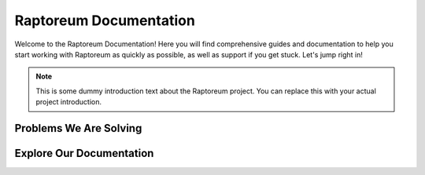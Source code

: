Raptoreum Documentation
=======================

Welcome to the Raptoreum Documentation! Here you will find comprehensive guides and documentation to help you start working with Raptoreum as quickly as possible, as well as support if you get stuck. Let's jump right in!

.. note:: This is some dummy introduction text about the Raptoreum project. You can replace this with your actual project introduction.

Problems We Are Solving
-----------------------

.. tab-set::

    .. tab-item:: Decentralization

        Decentralization is at the heart of blockchain technology. Raptoreum aims to enhance decentralization by...

    .. tab-item:: 51% Protection

        Protecting against 51% attacks is crucial for the security of blockchain networks. Raptoreum implements...

    .. tab-item:: Assets

        The Raptoreum blockchain supports the creation and management of assets, enabling...

    .. tab-item:: Smart Contracts

        Smart Contracts on Raptoreum allow for programmable, self-executing contracts that...

    .. tab-item:: Scaling

        Scaling is a significant challenge for blockchain networks. Raptoreum addresses this issue by...

Explore Our Documentation
-------------------------

.. grid::

    .. grid-item-card:: Advanced Docs

        Dive deeper into the technical aspects of Raptoreum, including node setup, consensus mechanisms, and more.

    .. grid-item-card:: User Docs

        Get started with Raptoreum, learn how to send and receive transactions, secure your wallet, and more.
